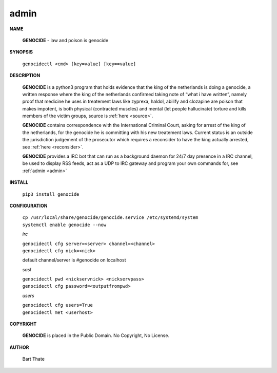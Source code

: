 .. _admin:

.. title:: admin


.. raw:: html

    <br>

admin
=====

.. raw:: html

    <br>


**NAME**

 **GENOCIDE** - law and poison is genocide

**SYNOPSIS**

 ``genocidectl <cmd> [key=value] [key==value]``

**DESCRIPTION**

 **GENOCIDE** is a python3 program that holds evidence that the king of the
 netherlands is doing a genocide, a written response where the king of
 the netherlands confirmed taking note of “what i have written”, namely
 proof that medicine he uses in treatement laws like zyprexa, haldol,
 abilify and clozapine are poison that makes impotent, is both physical
 (contracted muscles) and mental (let people hallucinate) torture and kills
 members of the victim groups,  source is :ref:`here <source>`.

 **GENOCIDE** contains correspondence with the International Criminal Court, 
 asking for arrest of the king of the netherlands, for the genocide he is
 committing with his new treatement laws. Current status is an outside the
 jurisdiction judgement of the prosecutor which requires a reconsider to have
 the king actually arrested, see :ref:`here <reconsider>`.

 **GENOCIDE** provides a IRC bot that can run as a background daemon for 24/7
 day presence in a IRC channel, be used to display RSS feeds, act as a UDP
 to IRC gateway and program your own commands for, see :ref:`admin <admin>`

**INSTALL**

 ``pip3 install genocide``

**CONFIGURATION**

 | ``cp /usr/local/share/genocide/genocide.service /etc/systemd/system``
 | ``systemctl enable genocide --now``

 *irc*

 | ``genocidectl cfg server=<server> channel=<channel>``
 | ``genocidectl cfg nick=<nick>``

 default channel/server is #genocide on localhost

 *sasl*

 | ``genocidectl pwd <nickservnick> <nickservpass>``
 | ``genocidectl cfg password=<outputfrompwd>``

 *users*

 | ``genocidectl cfg users=True``
 | ``genocidectl met <userhost>``

**COPYRIGHT**

 **GENOCIDE** is placed in the Public Domain. No Copyright, No License.

**AUTHOR**

 Bart Thate
